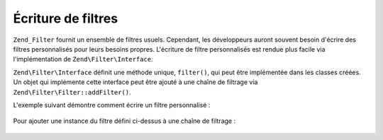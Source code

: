 .. EN-Revision: none
.. _zend.filter.writing_filters:

Écriture de filtres
===================

``Zend_Filter`` fournit un ensemble de filtres usuels. Cependant, les développeurs auront souvent besoin d'écrire
des filtres personnalisés pour leurs besoins propres. L'écriture de filtre personnalisés est rendue plus facile
via l'implémentation de ``Zend\Filter\Interface``.

``Zend\Filter\Interface`` définit une méthode unique, ``filter()``, qui peut être implémentée dans les classes
créées. Un objet qui implémente cette interface peut être ajouté à une chaîne de filtrage via
``Zend\Filter\Filter::addFilter()``.

L'exemple suivant démontre comment écrire un filtre personnalisé :

   .. code-block:: php
      :linenos:

      class MonFiltre implements Zend\Filter\Interface
      {
          public function filter($valeur)
          {
              // application de transformations sur $valeur
              // pour parvenir à $valeurFiltree

              return $valeurFiltree;
          }
      }



Pour ajouter une instance du filtre défini ci-dessus à une chaîne de filtrage :

   .. code-block:: php
      :linenos:

      $filtreChaine = new Zend\Filter\Filter();
      $filtreChaine->addFilter(new MonFiltre());




